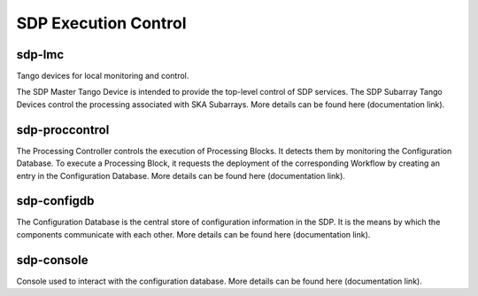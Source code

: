 SDP Execution Control
---------------------


sdp-lmc
+++++++
Tango devices for local monitoring and control.

The SDP Master Tango Device is intended to provide the top-level control of SDP services. The SDP Subarray Tango Devices control the processing associated with SKA Subarrays.
More details can be found here (documentation link).

sdp-proccontrol
+++++++++++++++

The Processing Controller controls the execution of Processing Blocks.
It detects them by monitoring the Configuration Database.
To execute a Processing Block, it requests the deployment of the corresponding Workflow by
creating an entry in the Configuration Database. More details can be found here (documentation link).

sdp-configdb
++++++++++++

The Configuration Database is the central store of configuration information in the SDP.
It is the means by which the components communicate with each other.
More details can be found here (documentation link).

sdp-console
+++++++++++

Console used to interact with the configuration database. More details can be found here (documentation link).

